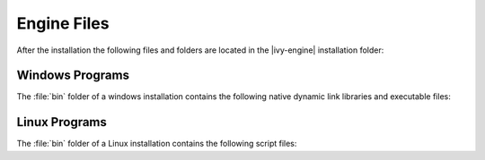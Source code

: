 Engine Files
============

After the installation the following files and folders are located in the
|ivy-engine| installation folder:

+----------------------------------+------------------------------------------------------------------------------------------------------------------------------------------------------------------------------------+
| Folder / File                    | Description                                                                                                                                                                        |
+==================================+====================================================================================================================================================================================+
| bin/                             | Programs to start and configure the |ivy-engine|                                                                                                                                |
+----------------------------------+------------------------------------------------------------------------------------------------------------------------------------------------------------------------------------+
| configuration/                   | |ivy-engine| configuration data                                                                                                                                                 |
+-+--------------------------------+------------------------------------------------------------------------------------------------------------------------------------------------------------------------------------+
| | reference/                     | Documentation for all available configurations                                                                                                                                     |
+-+-+------------------------------+------------------------------------------------------------------------------------------------------------------------------------------------------------------------------------+
| | templates/                     | Use case driven configuration templates                                                                                                                                            |
+-+-+------------------------------+------------------------------------------------------------------------------------------------------------------------------------------------------------------------------------+
| | :ref:`ivy-yaml`                | Main configuration file of the |ivy-engine|. Configures environments such as the system database, e-mail servers, administrators and more.                                      |
+-+-+------------------------------+------------------------------------------------------------------------------------------------------------------------------------------------------------------------------------+
| | :ref:`ivy-cache-properties`    | System database cache configurations                                                                                                                                               |
+-+-+------------------------------+------------------------------------------------------------------------------------------------------------------------------------------------------------------------------------+
| | keystore.p12                   | Keystore with the default signature of the |ivy-engine| (for https/ssl)                                                                                                         |
+-+-+------------------------------+------------------------------------------------------------------------------------------------------------------------------------------------------------------------------------+
| | truststore.p12                 | Empty truststore can be used to add trusted server certificate for SSL connection clients                                                                                          |
+-+-+------------------------------+------------------------------------------------------------------------------------------------------------------------------------------------------------------------------------+
| | :ref:`jvm-options`             | Java Virtual Machine (JVM) options of the |ivy-engine|.                                                                                                                         |
+-+-+------------------------------+------------------------------------------------------------------------------------------------------------------------------------------------------------------------------------+
| | :ref:`log4j2-xml`              | Logging configuration                                                                                                                                                              |
+-+-+------------------------------+------------------------------------------------------------------------------------------------------------------------------------------------------------------------------------+
| | :ref:`context-xml`             | Global :ref:`context-xml` configures Valves/Realms of the embedded Tomcat Webserver                                                                                                |
+-+-+------------------------------+------------------------------------------------------------------------------------------------------------------------------------------------------------------------------------+
| | :ref:`web-xml`                 | Global :ref:`web-xml` configures Filters/Servlets and session timeout of the embedded Tomcat Webserver                                                                             |
+-+-+------------------------------+------------------------------------------------------------------------------------------------------------------------------------------------------------------------------------+
| doc/                             | Engine-Guide, New and Noteworthy, Migration Notes and more                                                                                                                         |
+----------------------------------+------------------------------------------------------------------------------------------------------------------------------------------------------------------------------------+
| dropins/                         | Third party extension libraries that contribute to the Axon Ivy runtime                                                                                                            |
+----------------------------------+------------------------------------------------------------------------------------------------------------------------------------------------------------------------------------+
| elasticsearch/                   | Bundled Elasticsearch server                                                                                                                                                       |
+----------------------------------+------------------------------------------------------------------------------------------------------------------------------------------------------------------------------------+
| jre/                             | Java Runtime Environment for |ivy-engine|                                                                                                                                       |
+----------------------------------+------------------------------------------------------------------------------------------------------------------------------------------------------------------------------------+
| logs/                            | Log files                                                                                                                                                                          |
+-+--------------------------------+------------------------------------------------------------------------------------------------------------------------------------------------------------------------------------+
| system/                          | The OSGi system                                                                                                                                                                    |
+-+--------------------------------+------------------------------------------------------------------------------------------------------------------------------------------------------------------------------------+
| | application/                   | System application                                                                                                                                                                 |
+-+--------------------------------+------------------------------------------------------------------------------------------------------------------------------------------------------------------------------------+
| | configuration/                 | OSGi configuration                                                                                                                                                                 |
+-+--------------------------------+------------------------------------------------------------------------------------------------------------------------------------------------------------------------------------+
| | demo-applications/demo-portal/ | Demo portal application which gets deployed in :ref:`demo-mode`                                                                                                                    |
+-+--------------------------------+------------------------------------------------------------------------------------------------------------------------------------------------------------------------------------+
| | features/                      | Installed OSGi features                                                                                                                                                            |
+-+--------------------------------+------------------------------------------------------------------------------------------------------------------------------------------------------------------------------------+
| | lib/boot/                      | OSGi boot classpath libraries                                                                                                                                                      |
+-+--------------------------------+------------------------------------------------------------------------------------------------------------------------------------------------------------------------------------+
| | plugins/                       | Installed OSGi plugins. Basically all default or automatically installed java libraries of the |ivy-engine|                                                                     |
+-+--------------------------------+------------------------------------------------------------------------------------------------------------------------------------------------------------------------------------+
| webapps/                         |                                                                                                                                                                                    |
+-+--------------------------------+------------------------------------------------------------------------------------------------------------------------------------------------------------------------------------+
| | ivy/                           | Shared web resource files for all webapps                                                                                                                                          |
+-+--------------------------------+------------------------------------------------------------------------------------------------------------------------------------------------------------------------------------+
| | system/                        | Web resources only for the system application                                                                                                                                      |
+-+--------------------------------+------------------------------------------------------------------------------------------------------------------------------------------------------------------------------------+
| work/                            | Temporary files that are created and used by the |ivy-engine|                                                                                                                   |
+----------------------------------+------------------------------------------------------------------------------------------------------------------------------------------------------------------------------------+



Windows Programs
----------------

The :file:`bin` folder of a windows installation contains the following native
dynamic link libraries and executable files:

+-------------------------------+------------------------------------------------------------------------------------------------------------------------------------------------------------------------------+
| File                          | Description                                                                                                                                                                  |
+===============================+==============================================================================================================================================================================+
| AxonIvyEngine.exe             | Starts the |ivy-engine|. See :ref:`axonivy-engine`.                                                                                                                       |
+-------------------------------+------------------------------------------------------------------------------------------------------------------------------------------------------------------------------+
| AxonIvyEngineC.exe            | Same as AxonIvyEngine.exe but additionally logs any output to a console window.                                                                                              |
+-------------------------------+------------------------------------------------------------------------------------------------------------------------------------------------------------------------------+
| AxonIvyEngineService.exe      | Executable of the Windows service. See :ref:`engine-service`.                                                                                                                |
+-------------------------------+------------------------------------------------------------------------------------------------------------------------------------------------------------------------------+
| ControlCenter.exe             | Program that allows to configure, start and stop the |ivy-engine|. It also permits to configure the Windows services. See :ref:`control-center`.                          |
+-------------------------------+------------------------------------------------------------------------------------------------------------------------------------------------------------------------------+
| ControlCenterC.exe            | Same as ControlCenter.exe but additionally logs any output to a console window.                                                                                              |
+-------------------------------+------------------------------------------------------------------------------------------------------------------------------------------------------------------------------+
| JavaWindowsServiceHandler.dll | Library that contains native methods to register, unregister, configure, start and stop windows services                                                                     |
+-------------------------------+------------------------------------------------------------------------------------------------------------------------------------------------------------------------------+
| JVMLauncher.dll               | Library containing code to launch the Java virtual machine.                                                                                                                  |
+-------------------------------+------------------------------------------------------------------------------------------------------------------------------------------------------------------------------+


Linux Programs
--------------

The :file:`bin` folder of a Linux installation contains the following script
files:

+-----------------------+---------------------------------------------------------------------------------------------------------------------------+
| File                  | Description                                                                                                               |
+=======================+===========================================================================================================================+
| AxonIvyEngine         | Starts the |ivy-engine|. See :ref:`axonivy-engine`.                                                                    |
+-----------------------+---------------------------------------------------------------------------------------------------------------------------+
| AxonIvyEngine.service | Template systemd script of the Linux service. It will be copied to /etc/systemd/system/ by running InstallService.sh.     |
+-----------------------+---------------------------------------------------------------------------------------------------------------------------+
| ControlCenter         | Program that allows to configure, start and stop the |ivy-engine|. See :ref:`control-center`.                          |
+-----------------------+---------------------------------------------------------------------------------------------------------------------------+
| InstallService.sh     | Script to install the |ivy-engine| as a daemon. See :ref:`engine-service`.                                             |
+-----------------------+---------------------------------------------------------------------------------------------------------------------------+
| launcher.sh           | Helper script to launch a Java program.                                                                                   |
+-----------------------+---------------------------------------------------------------------------------------------------------------------------+
